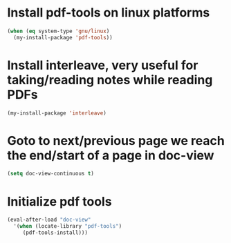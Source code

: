 * Install pdf-tools on linux platforms
  #+begin_src emacs-lisp
    (when (eq system-type 'gnu/linux)
      (my-install-package 'pdf-tools))
  #+end_src


* Install interleave, very useful for taking/reading notes while reading PDFs
  #+begin_src emacs-lisp
    (my-install-package 'interleave)
  #+end_src


* Goto to next/previous page we reach the end/start of a page in doc-view
  #+begin_src emacs-lisp
    (setq doc-view-continuous t)
  #+end_src


* Initialize pdf tools
  #+begin_src emacs-lisp
    (eval-after-load "doc-view"
      '(when (locate-library "pdf-tools")
         (pdf-tools-install)))
  #+end_src
